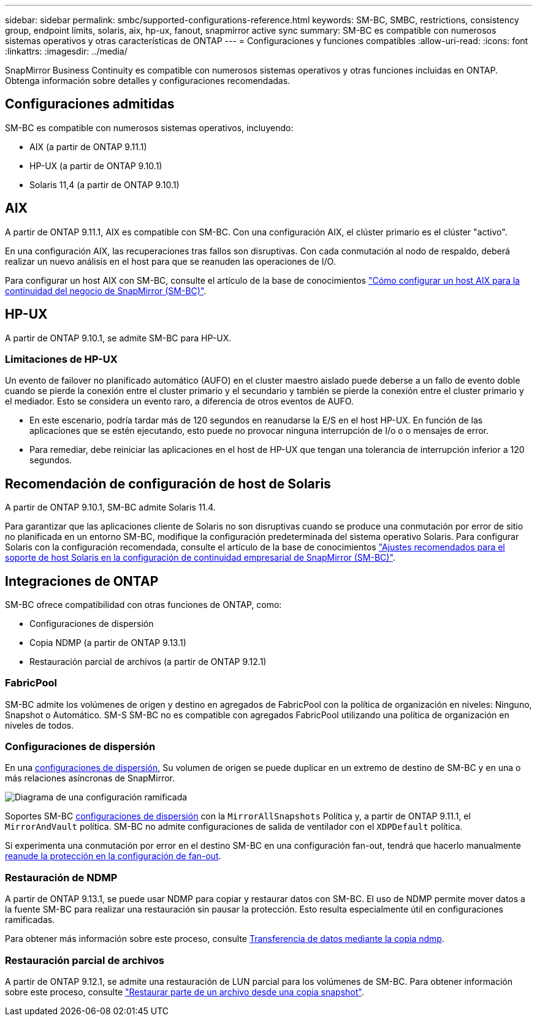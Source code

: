 ---
sidebar: sidebar 
permalink: smbc/supported-configurations-reference.html 
keywords: SM-BC, SMBC, restrictions, consistency group, endpoint limits, solaris, aix, hp-ux, fanout, snapmirror active sync 
summary: SM-BC es compatible con numerosos sistemas operativos y otras características de ONTAP 
---
= Configuraciones y funciones compatibles
:allow-uri-read: 
:icons: font
:linkattrs: 
:imagesdir: ../media/


SnapMirror Business Continuity es compatible con numerosos sistemas operativos y otras funciones incluidas en ONTAP. Obtenga información sobre detalles y configuraciones recomendadas.



== Configuraciones admitidas

SM-BC es compatible con numerosos sistemas operativos, incluyendo:

* AIX (a partir de ONTAP 9.11.1)
* HP-UX (a partir de ONTAP 9.10.1)
* Solaris 11,4 (a partir de ONTAP 9.10.1)




== AIX

A partir de ONTAP 9.11.1, AIX es compatible con SM-BC. Con una configuración AIX, el clúster primario es el clúster "activo".

En una configuración AIX, las recuperaciones tras fallos son disruptivas. Con cada conmutación al nodo de respaldo, deberá realizar un nuevo análisis en el host para que se reanuden las operaciones de I/O.

Para configurar un host AIX con SM-BC, consulte el artículo de la base de conocimientos link:https://kb.netapp.com/Advice_and_Troubleshooting/Data_Protection_and_Security/SnapMirror/How_to_configure_an_AIX_host_for_SnapMirror_Business_Continuity_(SM-BC)["Cómo configurar un host AIX para la continuidad del negocio de SnapMirror (SM-BC)"].



== HP-UX

A partir de ONTAP 9.10.1, se admite SM-BC para HP-UX.



=== Limitaciones de HP-UX

Un evento de failover no planificado automático (AUFO) en el cluster maestro aislado puede deberse a un fallo de evento doble cuando se pierde la conexión entre el cluster primario y el secundario y también se pierde la conexión entre el cluster primario y el mediador. Esto se considera un evento raro, a diferencia de otros eventos de AUFO.

* En este escenario, podría tardar más de 120 segundos en reanudarse la E/S en el host HP-UX. En función de las aplicaciones que se estén ejecutando, esto puede no provocar ninguna interrupción de I/o o o mensajes de error.
* Para remediar, debe reiniciar las aplicaciones en el host de HP-UX que tengan una tolerancia de interrupción inferior a 120 segundos.




== Recomendación de configuración de host de Solaris

A partir de ONTAP 9.10.1, SM-BC admite Solaris 11.4.

Para garantizar que las aplicaciones cliente de Solaris no son disruptivas cuando se produce una conmutación por error de sitio no planificada en un entorno SM-BC, modifique la configuración predeterminada del sistema operativo Solaris. Para configurar Solaris con la configuración recomendada, consulte el artículo de la base de conocimientos link:https://kb.netapp.com/Advice_and_Troubleshooting/Data_Protection_and_Security/SnapMirror/Solaris_Host_support_recommended_settings_in_SnapMirror_Business_Continuity_(SM-BC)_configuration["Ajustes recomendados para el soporte de host Solaris en la configuración de continuidad empresarial de SnapMirror (SM-BC)"^].



== Integraciones de ONTAP

SM-BC ofrece compatibilidad con otras funciones de ONTAP, como:

* Configuraciones de dispersión
* Copia NDMP (a partir de ONTAP 9.13.1)
* Restauración parcial de archivos (a partir de ONTAP 9.12.1)




=== FabricPool

SM-BC admite los volúmenes de origen y destino en agregados de FabricPool con la política de organización en niveles: Ninguno, Snapshot o Automático. SM-S SM-BC no es compatible con agregados FabricPool utilizando una política de organización en niveles de todos.



=== Configuraciones de dispersión

En una xref:../data-protection/supported-deployment-config-concept.html[configuraciones de dispersión], Su volumen de origen se puede duplicar en un extremo de destino de SM-BC y en una o más relaciones asíncronas de SnapMirror.

image:fanout-diagram.png["Diagrama de una configuración ramificada"]

Soportes SM-BC xref:../data-protection/supported-deployment-config-concept.html[configuraciones de dispersión] con la `MirrorAllSnapshots` Política y, a partir de ONTAP 9.11.1, el `MirrorAndVault` política. SM-BC no admite configuraciones de salida de ventilador con el `XDPDefault` política.

Si experimenta una conmutación por error en el destino SM-BC en una configuración fan-out, tendrá que hacerlo manualmente xref:smbc_admin_what_happens_during_an_automatic_unplanned_failover.html#resume-protection-in-a-fan-out-configuration-after-failover[reanude la protección en la configuración de fan-out].



=== Restauración de NDMP

A partir de ONTAP 9.13.1, se puede usar NDMP para copiar y restaurar datos con SM-BC. El uso de NDMP permite mover datos a la fuente SM-BC para realizar una restauración sin pausar la protección. Esto resulta especialmente útil en configuraciones ramificadas.

Para obtener más información sobre este proceso, consulte xref:../tape-backup/transfer-data-ndmpcopy-task.html[Transferencia de datos mediante la copia ndmp].



=== Restauración parcial de archivos

A partir de ONTAP 9.12.1, se admite una restauración de LUN parcial para los volúmenes de SM-BC. Para obtener información sobre este proceso, consulte link:../data-protection/restore-part-file-snapshot-task.html["Restaurar parte de un archivo desde una copia snapshot"].

